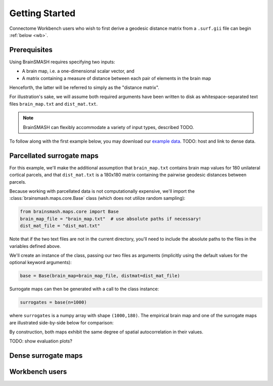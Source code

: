 Getting Started
===============

Connectome Workbench users who wish to first derive a geodesic distance matrix from a ``.surf.gii``
file can begin :ref:`below <wb>`.

Prerequisites
-------------
Using BrainSMASH requires specifying two inputs:

- A brain map, i.e. a one-dimensional scalar vector, and
- A matrix containing a measure of distance between each pair of elements in the brain map

Henceforth, the latter will be referred to simply as the "distance matrix".

For illustration's sake, we will assume both required arguments have been written
to disk as whitespace-separated text files ``brain_map.txt`` and ``dist_mat.txt``.

.. note::
   BrainSMASH can flexibly accommodate a variety of input types, described TODO.

To follow along with the first example below, you may download our `example data <https://github.com/jbburt/brainsmash/tree/master/examples>`_.
TODO: host and link to dense data.

Parcellated surrogate maps
--------------------------
For this example, we'll make the additional assumption that ``brain_map.txt`` contains
brain map values for 180 unilateral cortical parcels, and that ``dist_mat.txt`` is
a 180x180 matrix containing the pairwise geodesic distances between parcels.

Because working
with parcellated data is not computationally expensive, we'll import the :class:`brainsmash.maps.core.Base`
class (which does not utilize random sampling):

.. code-block:: python

        from brainsmash.maps.core import Base
        brain_map_file = "brain_map.txt"  # use absolute paths if necessary!
        dist_mat_file = "dist_mat.txt"

Note that if the two text files are not in the current directory, you'll need to
include the absolute paths to the files in the variables defined above.

We'll create an instance of the class, passing our two files as arguments
(implicitly using the default values for the optional keyword arguments):

.. code-block:: python

        base = Base(brain_map=brain_map_file, distmat=dist_mat_file)

Surrogate maps can then be generated with a call to the class instance:

.. code-block:: python

        surrogates = base(n=1000)

where ``surrogates`` is a numpy array with shape ``(1000,180)``. The empirical
brain map and one of the surrogate maps are illustrated side-by-side below for
comparison:

By construction, both maps exhibit the same degree of spatial autocorrelation
in their values.

TODO: show evaluation plots?

Dense surrogate maps
--------------------

.. _wb:

Workbench users
---------------
